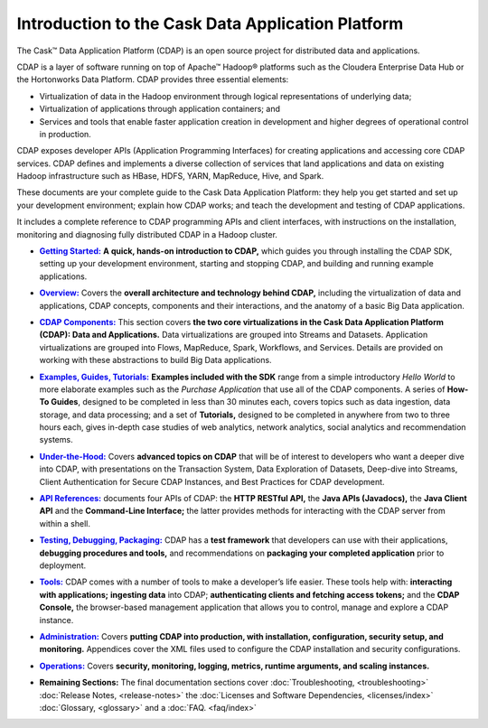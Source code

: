 .. :author: Cask Data, Inc.
   :description: Introduction to the Cask Data Application Platform
   :copyright: Copyright © 2014 Cask Data, Inc.

.. _introduction:

==================================================
Introduction to the Cask Data Application Platform
==================================================

The Cask |(TM)| Data Application Platform (CDAP) is an open source project for distributed data
and applications. 

CDAP is a layer of software running on top of Apache |(TM)| Hadoop |(R)| platforms such as the
Cloudera Enterprise Data Hub or the Hortonworks Data Platform. CDAP provides three essential elements:

- Virtualization of data in the Hadoop environment through logical representations of underlying
  data;
- Virtualization of applications through application containers; and
- Services and tools that enable faster application creation in development and higher degrees of
  operational control in production.

CDAP exposes developer APIs (Application Programming Interfaces) for creating applications
and accessing core CDAP services. CDAP defines and implements a diverse collection of services that land
applications and data on existing Hadoop infrastructure such as HBase, HDFS, YARN, MapReduce,
Hive, and Spark.

These documents are your complete guide to the Cask Data Application Platform: they help you get
started and set up your development environment; explain how CDAP works; and teach the
development and testing of CDAP applications.

It includes a complete reference to CDAP programming APIs and client interfaces, with instructions
on the installation, monitoring and diagnosing fully distributed CDAP in a Hadoop cluster.


.. |getting-started| replace:: **Getting Started:**
.. _getting-started: getting-started/index.html

- |getting-started|_ **A quick, hands-on introduction to CDAP,**  which guides you through
  installing the CDAP SDK, setting up your development environment, starting and stopping CDAP, 
  and building and running example applications.


.. |overview| replace:: **Overview:**
.. _overview: overview/index.html

- |overview|_ Covers the **overall architecture and technology behind CDAP,** including
  the virtualization of data and applications, CDAP concepts, components and their
  interactions, and the anatomy of a basic Big Data application.


.. |components| replace:: **CDAP Components:**
.. _components: components/index.html

- |components|_ This section covers **the two core virtualizations in the Cask Data
  Application Platform (CDAP): Data and Applications.** Data virtualizations are grouped into
  Streams and Datasets. Application virtualizations are grouped into Flows, MapReduce,
  Spark, Workflows, and Services. Details are provided on working with these abstractions
  to build Big Data applications.


.. |examples| replace:: **Examples, Guides, Tutorials:**
.. _examples: examples-guide-tutorials/index.html

- |examples|_ **Examples included with the SDK** range from a simple introductory *Hello
  World* to more elaborate examples such as the *Purchase Application* that use all of the
  CDAP components. A series of **How-To Guides**, designed to be completed in less than 30
  minutes each, covers topics such as data ingestion, data storage, and data processing; and a set of
  **Tutorials,** designed to be completed in anywhere from two to three hours each, gives
  in-depth case studies of web analytics, network analytics, social analytics and
  recommendation systems. 


.. |under-the-hood| replace:: **Under-the-Hood:**
.. _under-the-hood: under-the-hood/index.html

- |under-the-hood|_ Covers **advanced topics on CDAP** that will be of interest to
  developers who want a deeper dive into CDAP, with presentations on the Transaction System,
  Data Exploration of Datasets, Deep-dive into Streams, Client Authentication for Secure
  CDAP Instances, and Best Practices for CDAP development.


.. |apis| replace:: **API References:**
.. _apis: apis/index.html

- |apis|_ documents four APIs of CDAP: the **HTTP RESTful API,** the **Java APIs (Javadocs),** the **Java
  Client API** and the **Command-Line Interface;** the latter provides methods for interacting with the 
  CDAP server from within a shell.


.. |testing| replace:: **Testing, Debugging, Packaging:**
.. _testing: testing/index.html

- |testing|_ CDAP has a **test framework** that developers can use with their applications, **debugging procedures
  and tools,** and recommendations on **packaging your completed application** prior to deployment.


.. |tools| replace:: **Tools:**
.. _tools: tools/index.html

- |tools|_ CDAP comes with a number of tools to make a developer’s life easier. These
  tools help with: **interacting with applications;** **ingesting data** into CDAP; **authenticating clients and fetching
  access tokens;** and the **CDAP Console,** the browser-based management application
  that allows you to control, manage and explore a CDAP instance.


.. |admin| replace:: **Administration:**
.. _admin: administration/index.html

- |admin|_ Covers **putting CDAP into production, with installation, configuration, security setup, and
  monitoring.** Appendices cover the XML files used to configure the CDAP installation and security configurations.


.. |ops| replace:: **Operations:**
.. _ops: operations/index.html

- |ops|_ Covers **security, monitoring, logging, metrics, runtime arguments, and scaling instances.** 


.. |remaining| replace:: **Remaining Sections:**

- |remaining| The final documentation sections cover :doc:`Troubleshooting, <troubleshooting>`
  :doc:`Release Notes, <release-notes>`
  the :doc:`Licenses and Software Dependencies, <licenses/index>` 
  :doc:`Glossary, <glossary>` and a :doc:`FAQ. <faq/index>`
   

.. |(TM)| unicode:: U+2122 .. trademark sign
   :ltrim:

.. |(R)| unicode:: U+00AE .. registered trademark sign
   :ltrim:
